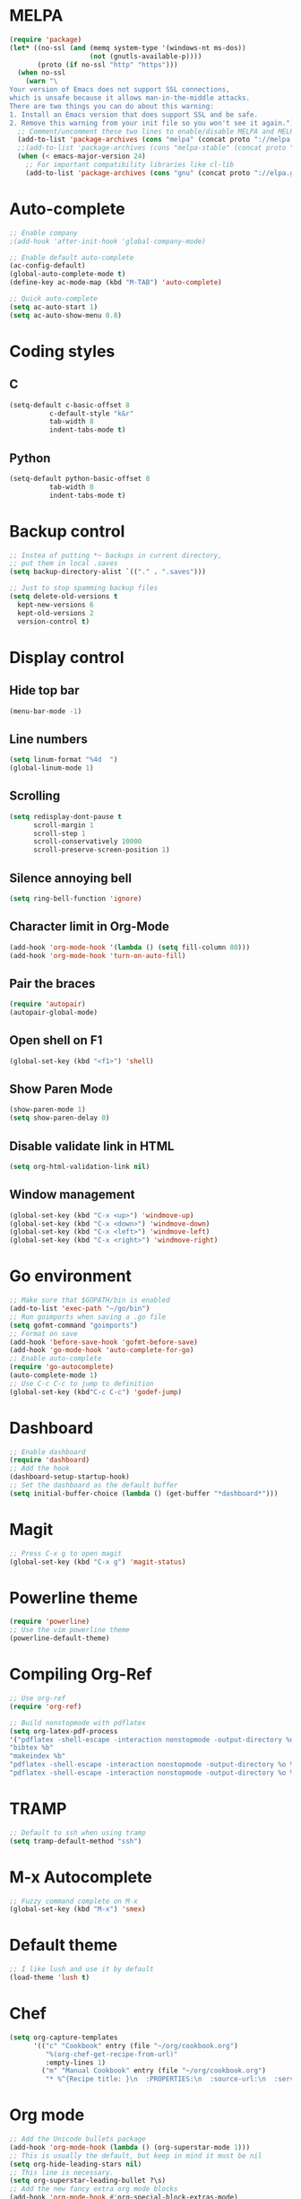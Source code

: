 * MELPA
#+BEGIN_SRC emacs-lisp
(require 'package)
(let* ((no-ssl (and (memq system-type '(windows-nt ms-dos))
                    (not (gnutls-available-p))))
       (proto (if no-ssl "http" "https")))
  (when no-ssl
    (warn "\
Your version of Emacs does not support SSL connections,
which is unsafe because it allows man-in-the-middle attacks.
There are two things you can do about this warning:
1. Install an Emacs version that does support SSL and be safe.
2. Remove this warning from your init file so you won't see it again."))
  ;; Comment/uncomment these two lines to enable/disable MELPA and MELPA Stable as desired
  (add-to-list 'package-archives (cons "melpa" (concat proto "://melpa.org/packages/")) t)
  ;;(add-to-list 'package-archives (cons "melpa-stable" (concat proto "://stable.melpa.org/packages/")) t)
  (when (< emacs-major-version 24)
    ;; For important compatibility libraries like cl-lib
    (add-to-list 'package-archives (cons "gnu" (concat proto "://elpa.gnu.org/packages/")))))
#+END_SRC
* Auto-complete
 #+BEGIN_SRC emacs-lisp
   ;; Enable company
   ;(add-hook 'after-init-hook 'global-company-mode)

   ;; Enable default auto-complete
   (ac-config-default)
   (global-auto-complete-mode t)
   (define-key ac-mode-map (kbd "M-TAB") 'auto-complete)

   ;; Quick auto-complete
   (setq ac-auto-start 1)
   (setq ac-auto-show-menu 0.8)
 #+END_SRC
* Coding styles
** C

#+BEGIN_SRC emacs-lisp
(setq-default c-basic-offset 8
	      c-default-style "k&r"
	      tab-width 8
	      indent-tabs-mode t)
#+END_SRC
** Python
#+BEGIN_SRC emacs-lisp
(setq-default python-basic-offset 8
	      tab-width 8
	      indent-tabs-mode t)
#+END_SRC
* Backup control
#+BEGIN_SRC emacs-lisp
  ;; Instea of putting *~ backups in current directory,
  ;; put them in local .saves
  (setq backup-directory-alist `(("." . ".saves")))

  ;; Just to stop spamming backup files
  (setq delete-old-versions t
	kept-new-versions 6
	kept-old-versions 2
	version-control t)
#+END_SRC
* Display control
** Hide top bar
#+BEGIN_SRC emacs-lisp
(menu-bar-mode -1)
#+END_SRC
** Line numbers
#+BEGIN_SRC emacs-lisp
(setq linum-format "%4d  ")
(global-linum-mode 1)
#+END_SRC
** Scrolling
 #+BEGIN_SRC emacs-lisp
 (setq redisplay-dont-pause t
       scroll-margin 1
       scroll-step 1
       scroll-conservatively 10000
       scroll-preserve-screen-position 1)
 #+END_SRC
** Silence annoying bell
#+BEGIN_SRC emacs-lisp
(setq ring-bell-function 'ignore)
#+END_SRC
** Character limit in Org-Mode
#+BEGIN_SRC emacs-lisp
(add-hook 'org-mode-hook '(lambda () (setq fill-column 80)))
(add-hook 'org-mode-hook 'turn-on-auto-fill)
#+END_SRC
** Pair the braces
#+BEGIN_SRC emacs-lisp
(require 'autopair)
(autopair-global-mode)
#+END_SRC
** Open shell on F1
#+BEGIN_SRC emacs-lisp
(global-set-key (kbd "<f1>") 'shell)
#+END_SRC
** Show Paren Mode
#+BEGIN_SRC emacs-lisp
  (show-paren-mode 1)
  (setq show-paren-delay 0)
#+END_SRC
** Disable validate link in HTML
#+BEGIN_SRC emacs-lisp
(setq org-html-validation-link nil)
#+END_SRC
** Window management
 #+BEGIN_SRC emacs-lisp
 (global-set-key (kbd "C-x <up>") 'windmove-up)
 (global-set-key (kbd "C-x <down>") 'windmove-down)
 (global-set-key (kbd "C-x <left>") 'windmove-left)
 (global-set-key (kbd "C-x <right>") 'windmove-right)
 #+END_SRC
* Go environment
#+BEGIN_SRC emacs-lisp
  ;; Make sure that $GOPATH/bin is enabled
  (add-to-list 'exec-path "~/go/bin")
  ;; Run goimports when saving a .go file
  (setq gofmt-command "goimports")
  ;; Format on save
  (add-hook 'before-save-hook 'gofmt-before-save)
  (add-hook 'go-mode-hook 'auto-complete-for-go)
  ;; Enable auto-complete
  (require 'go-autocomplete)
  (auto-complete-mode 1)
  ;; Use C-c C-c to jump to definition
  (global-set-key (kbd"C-c C-c") 'godef-jump)
#+END_SRC
* Dashboard
#+BEGIN_SRC emacs-lisp
  ;; Enable dashboard
  (require 'dashboard)
  ;; Add the hook
  (dashboard-setup-startup-hook)
  ;; Set the dashboard as the default buffer
  (setq initial-buffer-choice (lambda () (get-buffer "*dashboard*")))
#+END_SRC
* Magit
#+BEGIN_SRC emacs-lisp
    ;; Press C-x g to open magit
    (global-set-key (kbd "C-x g") 'magit-status)
#+END_SRC
* Powerline theme
#+BEGIN_SRC emacs-lisp
  (require 'powerline)
  ;; Use the vim powerline theme
  (powerline-default-theme)
#+END_SRC
* Compiling Org-Ref
#+BEGIN_SRC emacs-lisp
  ;; Use org-ref
  (require 'org-ref)
  
  ;; Build nonstopmode with pdflatex
  (setq org-latex-pdf-process
  '("pdflatex -shell-escape -interaction nonstopmode -output-directory %o %b %f"
  "bibtex %b"
  "makeindex %b"
  "pdflatex -shell-escape -interaction nonstopmode -output-directory %o %b %f"
  "pdflatex -shell-escape -interaction nonstopmode -output-directory %o %b %f"))
#+END_SRC
* TRAMP
#+BEGIN_SRC emacs-lisp
  ;; Default to ssh when using tramp
  (setq tramp-default-method "ssh")
#+END_SRC
* M-x Autocomplete
#+BEGIN_SRC emacs-lisp
  ;; Fuzzy command complete on M-x
  (global-set-key (kbd "M-x") 'smex)
#+END_SRC
* Default theme
  #+BEGIN_SRC emacs-lisp
    ;; I like lush and use it by default
    (load-theme 'lush t)
#+END_SRC
* Chef
#+BEGIN_SRC emacs-lisp
(setq org-capture-templates
      '(("c" "Cookbook" entry (file "~/org/cookbook.org")
         "%(org-chef-get-recipe-from-url)"
         :empty-lines 1)
        ("m" "Manual Cookbook" entry (file "~/org/cookbook.org")
         "* %^{Recipe title: }\n  :PROPERTIES:\n  :source-url:\n  :servings:\n  :prep-time:\n  :cook-time:\n  :ready-in:\n  :END:\n** Ingredients\n   %?\n** Directions\n\n")))
#+END_SRC
* Org mode
#+BEGIN_SRC emacs-lisp
  ;; Add the Unicode bullets package
  (add-hook 'org-mode-hook (lambda () (org-superstar-mode 1)))
  ;; This is usually the default, but keep in mind it must be nil
  (setq org-hide-leading-stars nil)
  ;; This line is necessary.
  (setq org-superstar-leading-bullet ?\s)
  ;; Add the new fancy extra org mode blocks
  (add-hook 'org-mode-hook #'org-special-block-extras-mode)
#+END_SRC
* Olivetti
#+BEGIN_SRC emacs-lisp
(setq olivetti-body-width 80)
#+END_SRC
